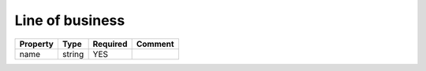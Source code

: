 Line of business
----------------

.. list-table::
   :header-rows: 1

   * - Property
     - Type
     - Required
     - Comment
   * - name
     - string
     - YES
     -